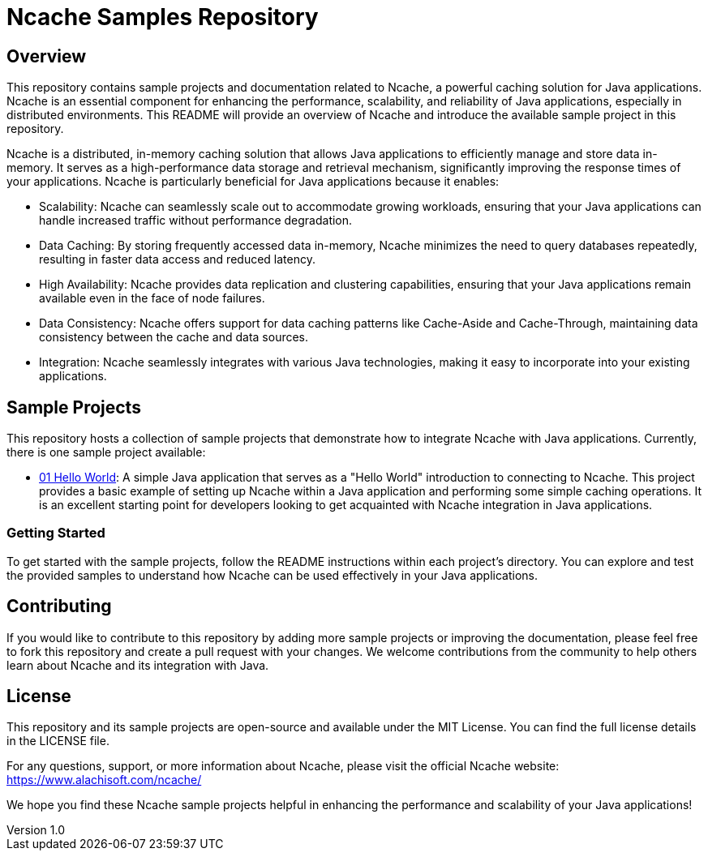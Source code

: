 = Ncache Samples Repository

:author: Your Name
:email: your@email.com
:revnumber: 1.0
:revdate: 2023-11-05

== Overview

This repository contains sample projects and documentation related to Ncache, a powerful caching solution for Java applications. Ncache is an essential component for enhancing the performance, scalability, and reliability of Java applications, especially in distributed environments. This README will provide an overview of Ncache and introduce the available sample project in this repository.

Ncache is a distributed, in-memory caching solution that allows Java applications to efficiently manage and store data in-memory. It serves as a high-performance data storage and retrieval mechanism, significantly improving the response times of your applications. Ncache is particularly beneficial for Java applications because it enables:

* Scalability: Ncache can seamlessly scale out to accommodate growing workloads, ensuring that your Java applications can handle increased traffic without performance degradation.

* Data Caching: By storing frequently accessed data in-memory, Ncache minimizes the need to query databases repeatedly, resulting in faster data access and reduced latency.

* High Availability: Ncache provides data replication and clustering capabilities, ensuring that your Java applications remain available even in the face of node failures.

* Data Consistency: Ncache offers support for data caching patterns like Cache-Aside and Cache-Through, maintaining data consistency between the cache and data sources.

* Integration: Ncache seamlessly integrates with various Java technologies, making it easy to incorporate into your existing applications.

== Sample Projects

This repository hosts a collection of sample projects that demonstrate how to integrate Ncache with Java applications. Currently, there is one sample project available:

* link:01-hello-world/[01 Hello World]: A simple Java application that serves as a "Hello World" introduction to connecting to Ncache. This project provides a basic example of setting up Ncache within a Java application and performing some simple caching operations. It is an excellent starting point for developers looking to get acquainted with Ncache integration in Java applications.

=== Getting Started

To get started with the sample projects, follow the README instructions within each project's directory. You can explore and test the provided samples to understand how Ncache can be used effectively in your Java applications.

== Contributing

If you would like to contribute to this repository by adding more sample projects or improving the documentation, please feel free to fork this repository and create a pull request with your changes. We welcome contributions from the community to help others learn about Ncache and its integration with Java.

== License

This repository and its sample projects are open-source and available under the MIT License. You can find the full license details in the LICENSE file.

For any questions, support, or more information about Ncache, please visit the official Ncache website: https://www.alachisoft.com/ncache/

We hope you find these Ncache sample projects helpful in enhancing the performance and scalability of your Java applications!
